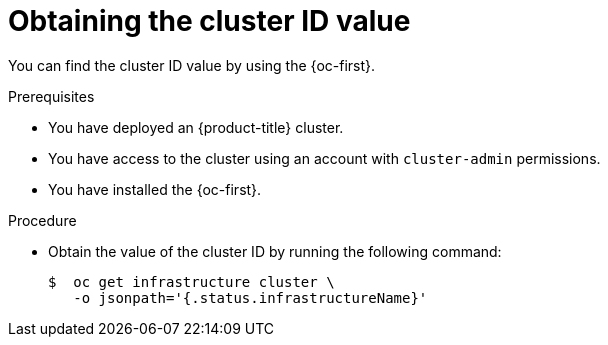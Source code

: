 // Module included in the following assemblies:
//
// * machine_management/cluster_api_machine_management/cluster-api-getting-started.adoc

:_mod-docs-content-type: PROCEDURE
[id="obtaining-value-cluster-id_{context}"]
= Obtaining the cluster ID value

You can find the cluster ID value by using the {oc-first}.

.Prerequisites

* You have deployed an {product-title} cluster.

* You have access to the cluster using an account with `cluster-admin` permissions.

* You have installed the {oc-first}.

.Procedure

* Obtain the value of the cluster ID by running the following command:
+
[source,terminal]
----
$  oc get infrastructure cluster \
   -o jsonpath='{.status.infrastructureName}'
----
